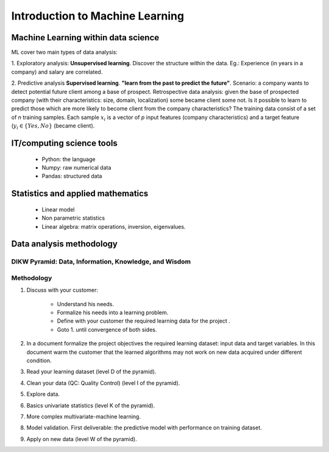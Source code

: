Introduction to Machine Learning
================================


Machine Learning within data science
------------------------------------

.. image:: images/Data_Science_VD.png
   :scale: 50
   :align: center

ML cover two main types of data analysis:

1. Exploratory analysis: **Unsupervised learning**. 
Discover the structure within the data. Eg.: Experience (in years in a company) and salary are correlated.

2. Predictive analysis **Supervised learning**. **"learn from the past to predict the future"**.
Scenario: a company wants to detect potential future client among a base of prospect. Retrospective data analysis: given the base of prospected company (with their characteristics: size, domain, localization) some became client some not. Is it possible to learn to predict those which are more likely to become client from the company characteristics?  The training data consist of a set of *n* training samples. Each sample :math:`x_i` is a vector of *p* input features (company characteristics) and a target feature (:math:`y_i \in \{Yes, No\}` (became client). 


IT/computing science tools
--------------------------

    - Python: the language
    - Numpy: raw numerical data
    - Pandas: structured data

Statistics and applied mathematics
----------------------------------

    - Linear model
    - Non parametric statistics
    - Linear algebra: matrix operations, inversion, eigenvalues.


Data analysis methodology
-------------------------

DIKW Pyramid: Data, Information, Knowledge, and Wisdom
~~~~~~~~~~~~~~~~~~~~~~~~~~~~~~~~~~~~~~~~~~~~~~~~~~~~~~

.. image:: images/Wisdom-Knowledge-Information-Data-Pyramid15.png
   :scale: 50
   :align: center

Methodology
~~~~~~~~~~~

1. Discuss with your customer:

    * Understand his needs.
    * Formalize his needs into a learning problem.
    * Define with your customer the required learning data for the project .
    * Goto 1. until convergence of both sides.

2. In a document formalize the project objectives the required learning dataset: input data and target variables. In this document warm the customer that the learned algorithms may not work on new data acquired under different condition.

3. Read your learning dataset (level D of the pyramid).

4. Clean your data (QC: Quality Control) (level I of the pyramid).

5. Explore data.

6. Basics univariate statistics (level K of the pyramid).

7. More complex multivariate-machine learning.

8. Model validation. First deliverable: the predictive model with performance on training dataset.

9. Apply on new data (level W of the pyramid).

